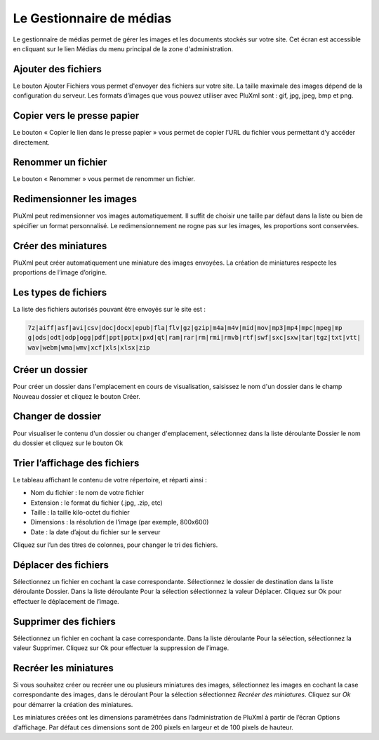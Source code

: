 Le Gestionnaire de médias
=========================

Le gestionnaire de médias permet de gérer les images et les documents stockés sur votre site. Cet écran est accessible en cliquant sur le lien Médias du menu principal de la zone d'administration.

.. image:: img/medias.jpg
   :align: center

Ajouter des fichiers
--------------------

Le bouton Ajouter Fichiers vous permet d'envoyer des fichiers sur votre site. La taille maximale des images dépend de la configuration du serveur. Les formats d’images que vous pouvez utiliser avec PluXml sont : gif, jpg, jpeg, bmp et png.

Copier vers le presse papier
----------------------------

Le bouton « Copier le lien dans le presse papier » vous permet de copier l’URL du fichier vous permettant d’y accéder directement.

.. image:: img/medias-copier.jpg
   :align: center

Renommer un fichier
-------------------

Le bouton « Renommer » vous permet de renommer un fichier.

.. image:: img/medias-renommer.jpg
   :align: center

Redimensionner les images
-------------------------

PluXml peut redimensionner vos images automatiquement. Il suffit de choisir une taille par défaut dans la liste ou bien de spécifier un format personnalisé. Le redimensionnement ne rogne pas sur les images, les proportions sont conservées.

Créer des miniatures
--------------------

PluXml peut créer automatiquement une miniature des images envoyées. La création de miniatures respecte les proportions de l’image d’origine.

Les types de fichiers
---------------------

La liste des fichiers autorisés pouvant être envoyés sur le site est :

.. code:: none

  7z|aiff|asf|avi|csv|doc|docx|epub|fla|flv|gz|gzip|m4a|m4v|mid|mov|mp3|mp4|mpc|mpeg|mp
  g|ods|odt|odp|ogg|pdf|ppt|pptx|pxd|qt|ram|rar|rm|rmi|rmvb|rtf|swf|sxc|sxw|tar|tgz|txt|vtt|
  wav|webm|wma|wmv|xcf|xls|xlsx|zip

Créer un dossier
----------------

Pour créer un dossier dans l'emplacement en cours de visualisation, saisissez le nom d'un dossier dans le champ Nouveau dossier et cliquez le bouton Créer.

Changer de dossier
------------------

Pour visualiser le contenu d'un dossier ou changer d'emplacement, sélectionnez dans la liste déroulante Dossier le nom du dossier et cliquez sur le bouton Ok

Trier l’affichage des fichiers
------------------------------

Le tableau affichant le contenu de votre répertoire, et réparti ainsi :

* Nom du fichier : le nom de votre fichier
* Extension : le format du fichier (.jpg, .zip, etc)
* Taille : la taille kilo-octet du fichier
* Dimensions : la résolution de l'image (par exemple, 800x600)
* Date : la date d’ajout du fichier sur le serveur

Cliquez sur l’un des titres de colonnes, pour changer le tri des fichiers.

Déplacer des fichiers
---------------------

Sélectionnez un fichier en cochant la case correspondante. Sélectionnez le dossier de destination dans la liste déroulante Dossier. Dans la liste déroulante Pour la sélection sélectionnez la valeur Déplacer. Cliquez sur Ok pour effectuer le déplacement de l’image.

Supprimer des fichiers
----------------------

Sélectionnez un fichier en cochant la case correspondante. Dans la liste déroulante Pour la sélection, sélectionnez la valeur Supprimer. Cliquez sur Ok pour effectuer la suppression de l’image.

Recréer les miniatures
----------------------

Si vous souhaitez créer ou recréer une ou plusieurs miniatures des images, sélectionnez les images en cochant la case correspondante des images, dans le déroulant Pour la sélection sélectionnez *Recréer des miniatures*. Cliquez sur *Ok* pour démarrer la création des miniatures.

Les miniatures créées ont les dimensions paramétrées dans l’administration de PluXml à partir de l’écran Options d’affichage. Par défaut ces dimensions sont de 200 pixels en largeur et de 100 pixels de hauteur.